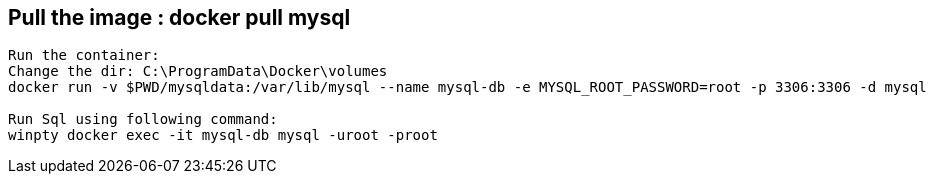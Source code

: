 == Pull the image : docker pull mysql

```
Run the container: 
Change the dir: C:\ProgramData\Docker\volumes
docker run -v $PWD/mysqldata:/var/lib/mysql --name mysql-db -e MYSQL_ROOT_PASSWORD=root -p 3306:3306 -d mysql

Run Sql using following command: 
winpty docker exec -it mysql-db mysql -uroot -proot

```


